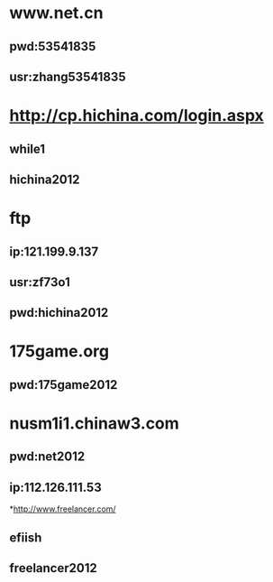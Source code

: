 * www.net.cn
** pwd:53541835
** usr:zhang53541835
* http://cp.hichina.com/login.aspx
** while1
** hichina2012
* ftp
** ip:121.199.9.137
** usr:zf73o1
** pwd:hichina2012
* 175game.org
** pwd:175game2012
* nusm1i1.chinaw3.com 
** pwd:net2012
** ip:112.126.111.53

*http://www.freelancer.com/
** efiish
** freelancer2012
